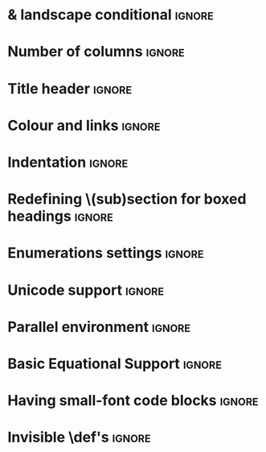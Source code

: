 # TITLE: Cheat Sheet Setup
# DATE: << Spring 2018 >>
# AUTHOR: [[http://www.cas.mcmaster.ca/~alhassm/][Musa Al-hassy]]
# EMAIL: alhassy@gmail.com
# DESCRIPTION: This setup file is to accompany the CheatSheet.org for making pretty reference sheets.

#
# The above are comments, otherwise they would contribute to the main CheatSheet.org file.
#

#+OPTIONS: toc:nil d:nil

* COMMENT User Facing Options :Summary:
  All options are prefixed with ‘cheatsheet’.

  + cols :: How many columns are there.
  + url :: Any URL associated with the repo; empty by default.
  + itemsep :: Distance between items.

* \usepackages{} & landscape conditional                             :ignore:
# The titling package provides various user-friendly ways to modify title pages.
# It provides the macros \thetitle, \theauthor and \thedate which can be reused anywhere in your document.
#+LATEX_HEADER: \usepackage{titling,parskip}
#+LATEX_HEADER: \usepackage{eufrak} % for mathfrak fonts
#+LATEX_HEADER: \usepackage{multicol,xparse,newunicodechar}

# parskip gives nice default spacing between paragraphs.

# Obtain “AfterEndPreamble” hook;
# cannot use the “AtBeginDocument” hook since the color package uses that
# and together they would crash.
#+LATEX_HEADER: \usepackage{etoolbox}

#+LATEX_HEADER: \newif\iflandscape
#+LATEX_HEADER: \landscapetrue

# “latex_header_extra” means put this command at the very end of the header, right before \begin{document}.
# This way the user may invoke “landscapefalse” which will thus compile to occuring before the following and so disable the landscape setting.
#+LATEX_HEADER_EXTRA: \iflandscape \usepackage[landscape, margin=0.5in]{geometry} \else \usepackage[margin=0.5in]{geometry} \fi

* Number of columns                                                  :ignore:
#+LATEX_HEADER: \def\cheatsheetcols{2}
#+LATEX_HEADER: \AfterEndPreamble{\begin{multicols}{\cheatsheetcols}}
#+LATEX_HEADER: \AtEndDocument{ \end{multicols} }

#+LATEX_HEADER: \let\multicolmulticols\multicols
#+LATEX_HEADER: \let\endmulticolmulticols\endmulticols
#+LATEX_HEADER: \RenewDocumentEnvironment{multicols}{mO{}}{\ifnum#1=1 #2 \def\columnbreak{} \else \multicolmulticols{#1}[#2] \fi}{\ifnum#1=1 \else \endmulticolmulticols\fi}
#
# This incantation was obtained from here:
# https://tex.stackexchange.com/questions/233866/one-column-multicol-environment

# Note that we define a column break to do nothing in the single column case.

* Title header                                                       :ignore:

# The \maketitle command, in article, clears the values of \title, \author, \date, etc; so we make it do nothing.
#+LATEX_HEADER: \def\maketitle{}
#+LaTeX: \fontsize{9}{10}\selectfont

# User redefines this item.
#+LATEX_HEADER: \def\cheatsheeturl{}

# Actually render the title headers
#+BEGIN_EXPORT latex
\theauthor \hfill {\tiny \mbox{\url{\cheatsheeturl}}} \hfill \thedate
\hrule

\vspace{1em}
{\center \large\bf \thetitle \\ }
#+END_EXPORT
#
# This works since the Org settings, `#+` lines are parsed before the TeX ones.
#

* Colour and links                                                   :ignore:

#+LATEX_HEADER: \usepackage[dvipsnames]{xcolor} % named colours
#+LaTeX: \definecolor{grey}{rgb}{0.5,0.5,0.5}

#+LATEX_HEADER: \usepackage{color}
#+LATEX_HEADER: \definecolor{darkgreen}{rgb}{0.0, 0.3, 0.1}
#+LATEX_HEADER: \definecolor{darkblue}{rgb}{0.0, 0.1, 0.3}
#+LATEX_HEADER: \hypersetup{colorlinks,linkcolor=darkblue,citecolor=darkblue,urlcolor=darkgreen}

* Indentation                                                        :ignore:

# Text after an enumeration should not be indented, otherwise it looks like it ought to belong
# to the previous enumerated item.
#+LATEX_HEADER: \setlength{\parindent}{0pt}

* Redefining \(sub)section for boxed headings                        :ignore:
#+BEGIN_EXPORT latex
%
% Note the * makes the numbering dissapear;
% See §7.2 of the manual: http://mirror.its.dal.ca/ctan/macros/latex/base/classes.pdf
%
% See here for terse docs on \@startsection: https://tex.stackexchange.com/a/31795/69371
%
\makeatletter
\renewcommand\section[1]{
  \@startsection {section}{1}{0ex}% Level is 1, and indentation is 0
                 {1em}%{-3.5ex \@plus -1ex \@minus -.2ex}% space before heading
                 {-1em}% space after heading
                 % style:
         { \color{black}\normalfont\bfseries}* {\fbox{#1} \vspace{2ex}\newline }}
\makeatother

% The black-colour is to ensure no accidental spill-over when using other colour; e.g. \invisibleHI

\makeatletter
\renewcommand\subsection[1]{ \room \hrule \vspace{-0.3em} }
\makeatother
#+END_EXPORT

* Enumerations settings                                              :ignore:

# symbols for itemisation environment
#+BEGIN_EXPORT latex
\def\labelitemi{$\diamond$}
\def\labelitemii{$\circ$}
\def\labelitemiii{$\star$}

% Level 0                 Level 0
% + Level 1               ⋄ Level 1
%   - Level 2       --->      ∘ Level 2
%     * Level 3                   ⋆ Level 3
%
#+END_EXPORT

#+LATEX_HEADER: \def\cheatsheetitemsep{-0.5em}
#+LATEX_HEADER: \let\olditem\item
#+LATEX_HEADER_EXTRA: \def\item{\vspace{\cheatsheetitemsep}\olditem}

:Just_does_not_work:
# LATEX_HEADER: \AtBeginEnvironment{description}{\setlength\itemsep{10em}}
# Does not work as desired.

# https://orgmode.org/manual/Plain-lists-in-LaTeX-export.html

# LATEX_HEADER: \usepackage[shortlabels]{enumitem}
# LaTeX: \setlist{itemsep=2pt,topsep=0pt,parsep=0pt,partopsep=0pt}
# LaTeX: \setdescription{itemsep=0.3em,topsep=0pt,parsep=0pt,partopsep=0pt}
#
# https://stackoverflow.com/questions/4968557/latex-very-compact-itemize/4974583#4974583
:End:

* Unicode support                                                    :ignore:
  #+LATEX_HEADER: \usepackage{CheatSheet/UnicodeSymbols}

  # Removing the red box that appears in "minted" when using unicode.
  # Src: https://tex.stackexchange.com/questions/343494/minted-red-box-around-greek-characters
  #
  #+LATEX_HEADER: \makeatletter
  #+LATEX_HEADER: \AtBeginEnvironment{minted}{\dontdofcolorbox}
  #+LATEX_HEADER: \def\dontdofcolorbox{\renewcommand\fcolorbox[4][]{##4}}
  #+LATEX_HEADER: \makeatother

* Parallel environment                                               :ignore:

#+BEGIN_EXPORT latex
\renewenvironment{parallel}[1][2] % one argument, whose default value is literal `2`.
 {
  \setlength{\columnseprule}{2pt}
  \begin{minipage}[t]{\linewidth} % width of minipage is 100% times of \linewidth
  \begin{multicols}{#1}  % default is `2`
 }
 {
  \end{multicols}
  \end{minipage}
 }

% Common case is to have three columns, want to avoid invoking the attribute via org, so making this.
\newenvironment{parallel3}
 {
  \setlength{\columnseprule}{2pt}
  \begin{minipage}[t]{\linewidth} % width of minipage is 100% times of \linewidth
  \begin{multicols}{3}
 }
 {
  \end{multicols}
  \end{minipage}
 }


% paralellNB, this is paralell enviro but with `N`o  `B`ar in-between the columns.

\newenvironment{parallelNB}[1][2] % one argument, whose default value is literal `2`.
 {
  \setlength{\columnseprule}{0pt}
  \begin{minipage}[t]{\linewidth} % width of minipage is 100% times of \linewidth
  \begin{multicols}{#1}  % default is `2`
 }
 {
  \end{multicols}
  \end{minipage}
 }

\newenvironment{parallel3NB}
 {
  \setlength{\columnseprule}{0pt}
  \begin{minipage}[t]{\linewidth} % width of minipage is 100% times of \linewidth
  \begin{multicols}{3}
 }
 {
  \end{multicols}
  \end{minipage}
 }
#+END_EXPORT

* Basic Equational Support                                           :ignore:

#+BEGIN_EXPORT latex
\def\providedS{ \qquad\Leftarrow\qquad }

\def\impliesS{ \qquad\Rightarrow\qquad }

\def\landS{ \qquad\land\qquad }
\def\lands{ \quad\land\quad }

\def\eqs{ \quad=\quad}

\def\equivs{ \quad\equiv\quad}
\def\equivS{ \qquad\equiv\qquad}

\def\begineqns{ \begingroup\setlength{\abovedisplayskip}{-1pt}\setlength{\belowdisplayskip}{-1pt} }
\def\endeqns{ \endgroup }

\def\room{\vspace{0.5em}}

% Usage: \eqn{name}{formula}
\setlength{\abovedisplayskip}{5pt} \setlength{\belowdisplayskip}{2pt}
\def\eqn#1#2{ \begin{flalign*} #2 && \tag*{\sc #1} \label{#1} \end{flalign*}  }

% \setlength{\parskip}{1em}
#+END_EXPORT

* Having small-font code blocks                                      :ignore:

#+LATEX_HEADER: \RequirePackage{fancyvrb}
#+LATEX_HEADER: \DefineVerbatimEnvironment{verbatim}{Verbatim}{fontsize=\scriptsize}

* Invisible \def's                                                   :ignore:

# Sometimes I need to have text to anchor certain items down.
# E.g. usage to move a table upwards after a subsection heading: \invisible{hi}\vspace{-1em}

#+BEGIN_EXPORT latex
\def\invisibleHI{ \invisible{Hi} }
\def\invisible#1{ {\color{white}{#1}}  }

\def\forcenewline{ {\color{white} .} \newline }
\def\forcenewpage{ {\color{white} .} \newpage }
#+END_EXPORT

* COMMENT footer


# Local Variables:
# eval: (setq org-highlight-latex-and-related '(latex))
# eval: (visual-line-mode t)
# eval: (require 'ox-extra)
# eval: (ox-extras-activate '(ignore-headlines))
# org-latex-inputenc-alist: (("utf8" . "utf8x"))
# eval: (setq org-latex-default-packages-alist (cons '("mathletters" "ucs" nil) org-latex-default-packages-alist))
# End:
# this is here to enable the inclusion of latex_headers before the beginning of the file.
